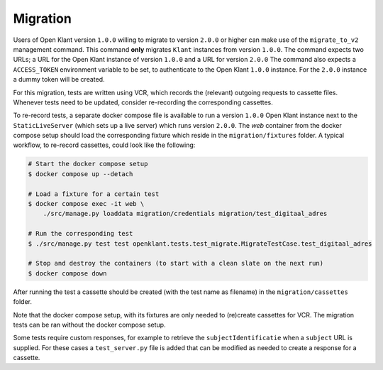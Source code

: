 .. _migration_index:

Migration
=========

Users of Open Klant version ``1.0.0`` willing to migrate to version ``2.0.0`` or higher
can make use of the ``migrate_to_v2`` management command. This command **only** migrates
``Klant`` instances from version ``1.0.0``. The command expects two URLs; a URL for the
Open Klant instance of version ``1.0.0`` and a URL for version ``2.0.0`` The command
also expects a ``ACCESS_TOKEN`` environment variable to be set, to authenticate to
the Open Klant ``1.0.0`` instance. For the ``2.0.0`` instance a dummy token will be
created.

For this migration, tests are written using VCR, which records the (relevant)
outgoing requests to cassette files. Whenever tests need to be updated, consider
re-recording the corresponding cassettes.

To re-record tests, a separate docker compose file is available to run a
version ``1.0.0`` Open Klant instance next to the ``StaticLiveServer`` (which
sets up a live server) which runs version ``2.0.0``. The `web` container from the
docker compose setup should load the corresponding fixture which reside in the
``migration/fixtures`` folder. A typical workflow, to re-record cassettes,
could look like the following:

.. code-block:: bash

    # Start the docker compose setup
    $ docker compose up --detach

    # Load a fixture for a certain test
    $ docker compose exec -it web \
        ./src/manage.py loaddata migration/credentials migration/test_digitaal_adres

    # Run the corresponding test
    $ ./src/manage.py test test openklant.tests.test_migrate.MigrateTestCase.test_digitaal_adres

    # Stop and destroy the containers (to start with a clean slate on the next run)
    $ docker compose down


After running the test a cassette should be created (with the test name as filename)
in the ``migration/cassettes`` folder.

Note that the docker compose setup, with its fixtures are only needed to (re)create
cassettes for VCR. The migration tests can be ran without the docker compose setup.

Some tests require custom responses, for example to retrieve the ``subjectIdentificatie``
when a ``subject`` URL is supplied. For these cases a ``test_server.py`` file is added
that can be modified as needed to create a response for a cassette.
